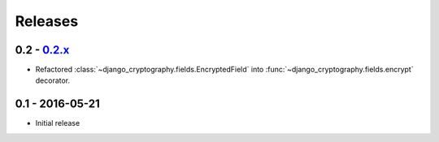 Releases
========

0.2 - 0.2.x_
------------

* Refactored :class:`~django_cryptography.fields.EncryptedField` into
  :func:`~django_cryptography.fields.encrypt` decorator.

0.1 - 2016-05-21
----------------

* Initial release

.. _master: https://github.com/georgemarshall/django-cryptography/tree/master
.. _0.1.x: https://github.com/georgemarshall/django-cryptography/tree/stable/0.1.x
.. _0.2.x: https://github.com/georgemarshall/django-cryptography/tree/stable/0.2.x
